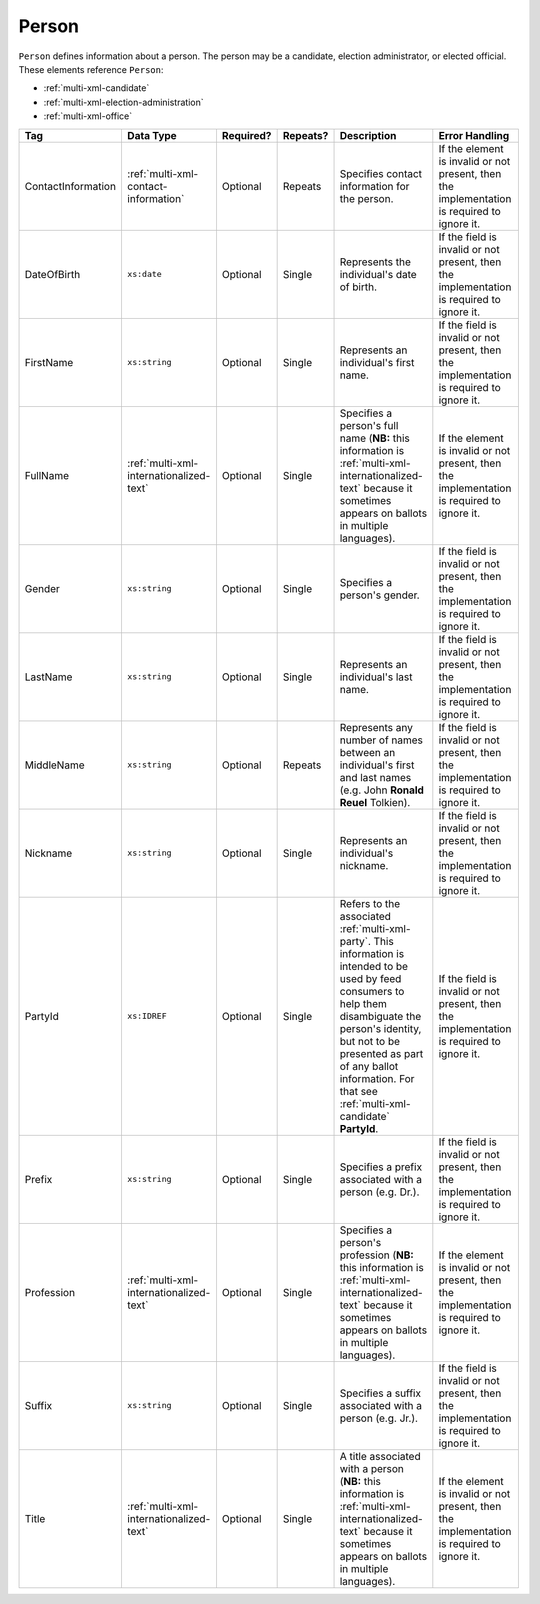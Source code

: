 .. This file is auto-generated.  Do not edit it by hand!

.. _multi-xml-person:

Person
======

``Person`` defines information about a person. The person may be a candidate, election administrator,
or elected official. These elements reference ``Person``:

* :ref:`multi-xml-candidate`

* :ref:`multi-xml-election-administration`

* :ref:`multi-xml-office`

+--------------------+-----------------------------------------+--------------+--------------+------------------------------------------+------------------------------------------+
| Tag                | Data Type                               | Required?    | Repeats?     | Description                              | Error Handling                           |
+====================+=========================================+==============+==============+==========================================+==========================================+
| ContactInformation | :ref:`multi-xml-contact-information`    | Optional     | Repeats      | Specifies contact information for the    | If the element is invalid or not         |
|                    |                                         |              |              | person.                                  | present, then the implementation is      |
|                    |                                         |              |              |                                          | required to ignore it.                   |
+--------------------+-----------------------------------------+--------------+--------------+------------------------------------------+------------------------------------------+
| DateOfBirth        | ``xs:date``                             | Optional     | Single       | Represents the individual's date of      | If the field is invalid or not present,  |
|                    |                                         |              |              | birth.                                   | then the implementation is required to   |
|                    |                                         |              |              |                                          | ignore it.                               |
+--------------------+-----------------------------------------+--------------+--------------+------------------------------------------+------------------------------------------+
| FirstName          | ``xs:string``                           | Optional     | Single       | Represents an individual's first name.   | If the field is invalid or not present,  |
|                    |                                         |              |              |                                          | then the implementation is required to   |
|                    |                                         |              |              |                                          | ignore it.                               |
+--------------------+-----------------------------------------+--------------+--------------+------------------------------------------+------------------------------------------+
| FullName           | :ref:`multi-xml-internationalized-text` | Optional     | Single       | Specifies a person's full name (**NB:**  | If the element is invalid or not         |
|                    |                                         |              |              | this information is                      | present, then the implementation is      |
|                    |                                         |              |              | :ref:`multi-xml-internationalized-text`  | required to ignore it.                   |
|                    |                                         |              |              | because it sometimes appears on ballots  |                                          |
|                    |                                         |              |              | in multiple languages).                  |                                          |
+--------------------+-----------------------------------------+--------------+--------------+------------------------------------------+------------------------------------------+
| Gender             | ``xs:string``                           | Optional     | Single       | Specifies a person's gender.             | If the field is invalid or not present,  |
|                    |                                         |              |              |                                          | then the implementation is required to   |
|                    |                                         |              |              |                                          | ignore it.                               |
+--------------------+-----------------------------------------+--------------+--------------+------------------------------------------+------------------------------------------+
| LastName           | ``xs:string``                           | Optional     | Single       | Represents an individual's last name.    | If the field is invalid or not present,  |
|                    |                                         |              |              |                                          | then the implementation is required to   |
|                    |                                         |              |              |                                          | ignore it.                               |
+--------------------+-----------------------------------------+--------------+--------------+------------------------------------------+------------------------------------------+
| MiddleName         | ``xs:string``                           | Optional     | Repeats      | Represents any number of names between   | If the field is invalid or not present,  |
|                    |                                         |              |              | an individual's first and last names     | then the implementation is required to   |
|                    |                                         |              |              | (e.g. John **Ronald Reuel** Tolkien).    | ignore it.                               |
+--------------------+-----------------------------------------+--------------+--------------+------------------------------------------+------------------------------------------+
| Nickname           | ``xs:string``                           | Optional     | Single       | Represents an individual's nickname.     | If the field is invalid or not present,  |
|                    |                                         |              |              |                                          | then the implementation is required to   |
|                    |                                         |              |              |                                          | ignore it.                               |
+--------------------+-----------------------------------------+--------------+--------------+------------------------------------------+------------------------------------------+
| PartyId            | ``xs:IDREF``                            | Optional     | Single       | Refers to the associated                 | If the field is invalid or not present,  |
|                    |                                         |              |              | :ref:`multi-xml-party`. This information | then the implementation is required to   |
|                    |                                         |              |              | is intended to be used by feed consumers | ignore it.                               |
|                    |                                         |              |              | to help them disambiguate the person's   |                                          |
|                    |                                         |              |              | identity, but not to be presented as     |                                          |
|                    |                                         |              |              | part of any ballot information. For that |                                          |
|                    |                                         |              |              | see :ref:`multi-xml-candidate`           |                                          |
|                    |                                         |              |              | **PartyId**.                             |                                          |
+--------------------+-----------------------------------------+--------------+--------------+------------------------------------------+------------------------------------------+
| Prefix             | ``xs:string``                           | Optional     | Single       | Specifies a prefix associated with a     | If the field is invalid or not present,  |
|                    |                                         |              |              | person (e.g. Dr.).                       | then the implementation is required to   |
|                    |                                         |              |              |                                          | ignore it.                               |
+--------------------+-----------------------------------------+--------------+--------------+------------------------------------------+------------------------------------------+
| Profession         | :ref:`multi-xml-internationalized-text` | Optional     | Single       | Specifies a person's profession (**NB:** | If the element is invalid or not         |
|                    |                                         |              |              | this information is                      | present, then the implementation is      |
|                    |                                         |              |              | :ref:`multi-xml-internationalized-text`  | required to ignore it.                   |
|                    |                                         |              |              | because it sometimes appears on ballots  |                                          |
|                    |                                         |              |              | in multiple languages).                  |                                          |
+--------------------+-----------------------------------------+--------------+--------------+------------------------------------------+------------------------------------------+
| Suffix             | ``xs:string``                           | Optional     | Single       | Specifies a suffix associated with a     | If the field is invalid or not present,  |
|                    |                                         |              |              | person (e.g. Jr.).                       | then the implementation is required to   |
|                    |                                         |              |              |                                          | ignore it.                               |
+--------------------+-----------------------------------------+--------------+--------------+------------------------------------------+------------------------------------------+
| Title              | :ref:`multi-xml-internationalized-text` | Optional     | Single       | A title associated with a person         | If the element is invalid or not         |
|                    |                                         |              |              | (**NB:** this information is             | present, then the implementation is      |
|                    |                                         |              |              | :ref:`multi-xml-internationalized-text`  | required to ignore it.                   |
|                    |                                         |              |              | because it sometimes appears on ballots  |                                          |
|                    |                                         |              |              | in multiple languages).                  |                                          |
+--------------------+-----------------------------------------+--------------+--------------+------------------------------------------+------------------------------------------+

.. code-block:: xml
   :linenos:

   <Person id="per50001">
      <ContactInformation label="ci60002">
        <Email>rwashburne@albemarle.org</Email>
        <Phone>4349724173</Phone>
      </ContactInformation>
      <FirstName>RICHARD</FirstName>
      <LastName>WASHBURNE</LastName>
      <MiddleName>J.</MiddleName>
      <Nickname>JAKE</Nickname>
      <Title>
        <Text language="en">General Registrar Physical</Text>
      </Title>
   </Person>
